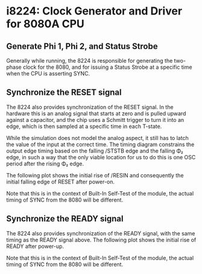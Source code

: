 * i8224: Clock Generator and Driver for 8080A CPU

** Generate Phi 1, Phi 2, and Status Strobe

Generally while running, the 8224 is responsible for generating
the two-phase clock for the 8080, and for issuing a Status Strobe
at a specific time when the CPU is asserting SYNC.

[[file:img/i8224_bist_steady.png]]

** Synchronize the RESET signal

The 8224 also provides synchronization of the RESET signal. In the hardware
this is an analog signal that starts at zero and is pulled upward against
a capacitor, and the chip uses a Schmitt trigger to turn it into an edge,
which is then sampled at a specific time in each T-state.

While the simulation does not model the analog aspect, it still has to
latch the value of the input at the correct time. The timing diagram
constrains the output edge timing based on the falling /STSTB edge and
the falling Φ₂ edge, in such a way that the only viable location for us
to do this is one OSC period after the rising Φ₂ edge.

The following plot shows the initial rise of /RESIN and consequently
the initial falling edge of RESET after power-on.

Note that this is in the context of Built-In Self-Test of the module,
the actual timing of SYNC from the 8080 will be different.

[[file:img/i8224_bist_reset.png]]

** Synchronize the READY signal

The 8224 also provides synchronization of the READY signal, with the
same timing as the READY signal above. The following plot shows the
initial rise of READY after power-up.

Note that this is in the context of Built-In Self-Test of the module,
the actual timing of SYNC from the 8080 will be different.

[[file:img/i8224_bist_ready.png]]

